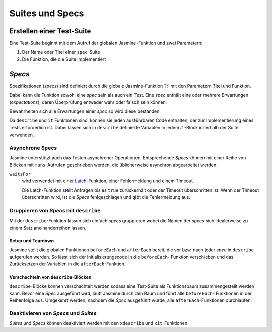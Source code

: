 ================
Suites und Specs
================

Erstellen einer Test-Suite
==========================

Eine Test-Suite beginnt mit dem Aufruf der globalen Jasmine-Funktion und  zwei Paremetern:

#. Der Name oder Titel einer ``spec``-Suite
#. Die Funktion, die die Suite implementiert

*Specs*
=======

Spezifikationen (*specs*) sind definiert durch die
globale Jasmine-Funktion `˚ìt`` mit den Parametern
Titel und Funktion.

Dabei kann die Funktion sowohl eine *spec* sein als
auch ein Test. Eine *spec* enthält eine oder
mehrere Erwartungen (*expectations*), deren
Überprüfung entweder wahr oder falsch sein können.

Bewahrheiten sich alle Erwartungen einer *spec* so
wird diese bestanden.

Da ``describe`` und  ``it`` Funktionen sind, können
sie jeden ausführbaren Code enthalten, der zur
Implementierung eines Tests erforderlich ist. Dabei
lassen sich in ``describe`` definierte Variablen in
jedem `ìt``-Block innerhalb der Suite verwenden.

Asynchrone Specs
----------------

Jasmine unterstützt auch das Testen asynchroner Operationen. Entsprechende *Specs* können mit einer Reihe von Blöcken mit ``runs``-Aufrufen geschrieben werden, die üblicherweise asynchron abgearbeitet werden.

``waitsFor``
 wird verwendet mit einer `Latch
 <http://de.wikipedia.org/wiki/Latch>`_-Funktion,
 einer Fehlermeldung und einem Timeout.

 Die Latch-Funktion stellt Anfragen bis es
 ``true`` zurückerhält oder der Timeout überschritten
 ist. Wenn der Timeout überschritten wird, ist die
 *Specs* fehlgeschlagen und gibt die Fehlermeldung
 aus.

Gruppieren von *Specs* mit ``describe``
---------------------------------------

Mit der ``describe``-Funktion lassen sich einfach *specs* gruppieren wobei die Namen der *specs* sich idealerweise zu einem Satz aneinanderreihen lassen.

Setup und Teardown
``````````````````

Jasmine stellt die globalen Funktionen ``beforeEach``
und ``afterEach`` bereit, die vor bzw. nach jeder
*spec* in ``describe`` aufgerufen werden. So lässt
sich der Initialisierungscode in die ``beforeEach``-
Funktion verschieben und das Zurücksetzen der Variablen in die ``afterEach``-Funktion.

Verschachteln von ``describe``-Blöcken
``````````````````````````````````````

``describe``-Blöcke können verschachtelt werden sodass
eine Test-Suite als Funktionsbaum zusammengestellt
werden kann. Bevor eine *Spec* ausgeführt wird, läuft
Jasmine durch den Baum und führt alle ``beforeEach``-
Funktionen in der Reihenfolge aus. Umgekehrt werden, nachdem die *Spec* ausgeführt wurde, alle ``afterEach``-Funktionen durchlaufen.

Deaktivieren von *Specs* und *Suites*
-------------------------------------

*Suites* und *Specs* können deaktiviert werden mit den ``xdescribe`` und ``xit``-Funktionen.
